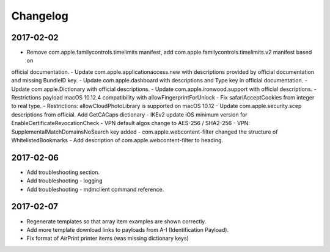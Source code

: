 Changelog
=========

2017-02-02
----------

- Remove com.apple.familycontrols.timelimits manifest, add com.apple.familycontrols.timelimits.v2 manifest based on
official documentation.
- Update com.apple.applicationaccess.new with descriptions provided by official documentation and missing BundleID key.
- Update com.apple.dashboard with descriptions and Type key in official documentation.
- Update com.apple.Dictionary with official descriptions.
- Update com.apple.ironwood.support with official descriptions.
- Restrictions payload macOS 10.12.4 compatibility with allowFingerprintForUnlock
- Fix safariAcceptCookies from integer to real type.
- Restrictions: allowCloudPhotoLibrary is supported on macOS 10.12
- Update com.apple.security.scep descriptions from official. Add GetCACaps dictionary
- IKEv2 update iOS minimum version for EnableCertificateRevocationCheck
- VPN default algos change to AES-256 / SHA2-256
- VPN: SupplementalMatchDomainsNoSearch key added
- com.apple.webcontent-filter changed the structure of WhitelistedBookmarks
- Add description of com.apple.webcontent-filter to heading.

2017-02-06
----------

- Add troubleshooting section.
- Add troubleshooting - logging
- Add troubleshooting - mdmclient command reference.

2017-02-07
----------

- Regenerate templates so that array item examples are shown correctly.
- Add more template download links to payloads from A-I (Identification Payload).
- Fix format of AirPrint printer items (was missing dictionary keys)


